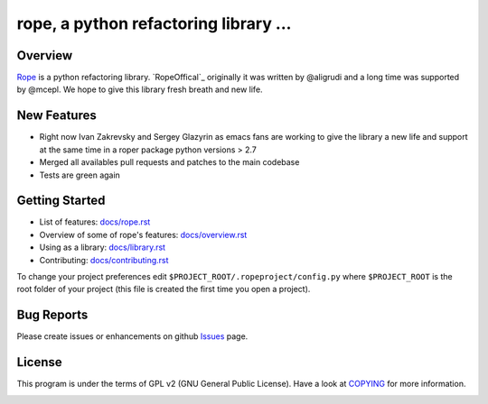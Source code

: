 
.. _GitHub python-rope / rope: https://github.com/sergeyglazyrindev/rope


========================================
 rope, a python refactoring library ...
========================================


Overview
========

`Rope`_ is a python refactoring library.
`RopeOffical`_ originally it was written by @aligrudi and a long time was supported by @mcepl.
We hope to give this library fresh breath and new life.

.. _`rope`: https://github.com/sergeyglazyrindev/rope
.. _`ropeofficial`: https://github.com/python-rope/rope


New Features
============

* Right now Ivan Zakrevsky and Sergey Glazyrin as emacs fans are
  working to give the library a new life and support at the same time in a roper package python versions > 2.7
* Merged all availables pull requests and patches to the main codebase
* Tests are green again

Getting Started
===============

* List of features: `<docs/rope.rst>`_
* Overview of some of rope's features: `<docs/overview.rst>`_
* Using as a library: `<docs/library.rst>`_
* Contributing: `<docs/contributing.rst>`_

To change your project preferences edit
``$PROJECT_ROOT/.ropeproject/config.py`` where ``$PROJECT_ROOT`` is
the root folder of your project (this file is created the first time
you open a project).


Bug Reports
===========

Please create issues or enhancements on github `Issues`_ page.

.. _`Issues`: https://github.com/sergeyglazyrindev/rope/issues


License
=======

This program is under the terms of GPL v2 (GNU General Public License).
Have a look at `COPYING`_ for more information.


.. _`docs/rope.rst`: docs/rope.html
.. _`docs/overview.rst`: docs/overview.html
.. _`docs/contributing.rst`: docs/contributing.html
.. _`docs/library.rst`: docs/library.html
.. _`COPYING`: COPYING

.. image:: https://secure.travis-ci.org/python-rope/rope.png
   :alt: Build Status
